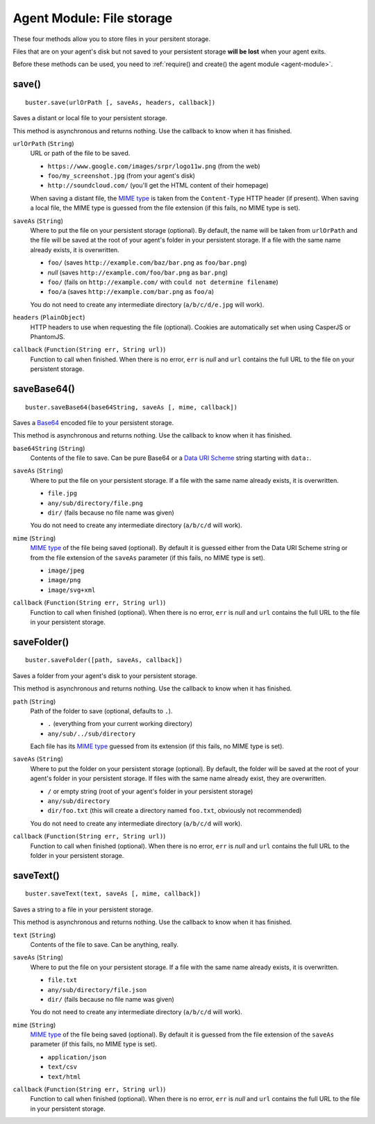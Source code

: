 .. _agent-module-file-storage:

Agent Module: File storage
==========================

These four methods allow you to store files in your persitent storage.

Files that are on your agent's disk but not saved to your persistent storage **will be lost** when your agent exits.

Before these methods can be used, you need to :ref:`require() and create() the agent module <agent-module>`.

save()
------

::

    buster.save(urlOrPath [, saveAs, headers, callback])

Saves a distant or local file to your persistent storage.

This method is asynchronous and returns nothing. Use the callback to know when it has finished.

``urlOrPath`` (``String``)
    URL or path of the file to be saved.

    - ``https://www.google.com/images/srpr/logo11w.png`` (from the web)
    - ``foo/my_screenshot.jpg`` (from your agent's disk)
    - ``http://soundcloud.com/`` (you'll get the HTML content of their homepage)

    When saving a distant file, the `MIME type <https://en.wikipedia.org/wiki/Internet_media_type>`_ is taken from the ``Content-Type`` HTTP header (if present). When saving a local file, the MIME type is guessed from the file extension (if this fails, no MIME type is set).

``saveAs`` (``String``)
    Where to put the file on your persistent storage (optional). By default, the name will be taken from ``urlOrPath`` and the file will be saved at the root of your agent's folder in your persistent storage. If a file with the same name already exists, it is overwritten.

    - ``foo/`` (saves ``http://example.com/baz/bar.png`` as ``foo/bar.png``)
    - *null* (saves ``http://example.com/foo/bar.png`` as ``bar.png``)
    - ``foo/`` (fails on ``http://example.com/`` with ``could not determine filename``)
    - ``foo/a`` (saves ``http://example.com/bar.png`` as ``foo/a``)

    You do not need to create any intermediate directory (``a/b/c/d/e.jpg`` will work).

``headers`` (``PlainObject``)
    HTTP headers to use when requesting the file (optional). Cookies are automatically set when using CasperJS or PhantomJS.

``callback`` (``Function(String err, String url)``)
    Function to call when finished. When there is no error, ``err`` is *null* and ``url`` contains the full URL to the file on your persistent storage.

saveBase64()
------------

::

    buster.saveBase64(base64String, saveAs [, mime, callback])

Saves a `Base64 <https://en.wikipedia.org/wiki/Base64>`_ encoded file to your persistent storage.

This method is asynchronous and returns nothing. Use the callback to know when it has finished.

``base64String`` (``String``)
    Contents of the file to save. Can be pure Base64 or a `Data URI Scheme <https://en.wikipedia.org/wiki/Data_URI_scheme>`_ string starting with ``data:``.

``saveAs`` (``String``)
    Where to put the file on your persistent storage. If a file with the same name already exists, it is overwritten.

    - ``file.jpg``
    - ``any/sub/directory/file.png``
    - ``dir/`` (fails because no file name was given)

    You do not need to create any intermediate directory (``a/b/c/d`` will work).

``mime`` (``String``)
    `MIME type <https://en.wikipedia.org/wiki/Internet_media_type>`_ of the file being saved (optional). By default it is guessed either from the Data URI Scheme string or from the file extension of the ``saveAs`` parameter (if this fails, no MIME type is set).

    - ``image/jpeg``
    - ``image/png``
    - ``image/svg+xml``

``callback`` (``Function(String err, String url)``)
    Function to call when finished (optional). When there is no error, ``err`` is *null* and ``url`` contains the full URL to the file in your persistent storage.

saveFolder()
------------

::

    buster.saveFolder([path, saveAs, callback])

Saves a folder from your agent's disk to your persistent storage.

This method is asynchronous and returns nothing. Use the callback to know when it has finished.

``path`` (``String``)
    Path of the folder to save (optional, defaults to ``.``).

    - ``.`` (everything from your current working directory)
    - ``any/sub/../sub/directory``

    Each file has its `MIME type <https://en.wikipedia.org/wiki/Internet_media_type>`_ guessed from its extension (if this fails, no MIME type is set).

``saveAs`` (``String``)
    Where to put the folder on your persistent storage (optional). By default, the folder will be saved at the root of your agent's folder in your persistent storage. If files with the same name already exist, they are overwritten.

    - ``/`` or empty string (root of your agent's folder in your persistent storage)
    - ``any/sub/directory``
    - ``dir/foo.txt`` (this will create a directory named ``foo.txt``, obviously not recommended)

    You do not need to create any intermediate directory (``a/b/c/d`` will work).

``callback`` (``Function(String err, String url)``)
    Function to call when finished (optional). When there is no error, ``err`` is *null* and ``url`` contains the full URL to the folder in your persistent storage.

saveText()
----------

::

    buster.saveText(text, saveAs [, mime, callback])

Saves a string to a file in your persistent storage.

This method is asynchronous and returns nothing. Use the callback to know when it has finished.

``text`` (``String``)
    Contents of the file to save. Can be anything, really.

``saveAs`` (``String``)
    Where to put the file on your persistent storage. If a file with the same name already exists, it is overwritten.

    - ``file.txt``
    - ``any/sub/directory/file.json``
    - ``dir/`` (fails because no file name was given)

    You do not need to create any intermediate directory (``a/b/c/d`` will work).

``mime`` (``String``)
    `MIME type <https://en.wikipedia.org/wiki/Internet_media_type>`_ of the file being saved (optional). By default it is guessed from the file extension of the ``saveAs`` parameter (if this fails, no MIME type is set).

    - ``application/json``
    - ``text/csv``
    - ``text/html``

``callback`` (``Function(String err, String url)``)
    Function to call when finished (optional). When there is no error, ``err`` is *null* and ``url`` contains the full URL to the file in your persistent storage.
